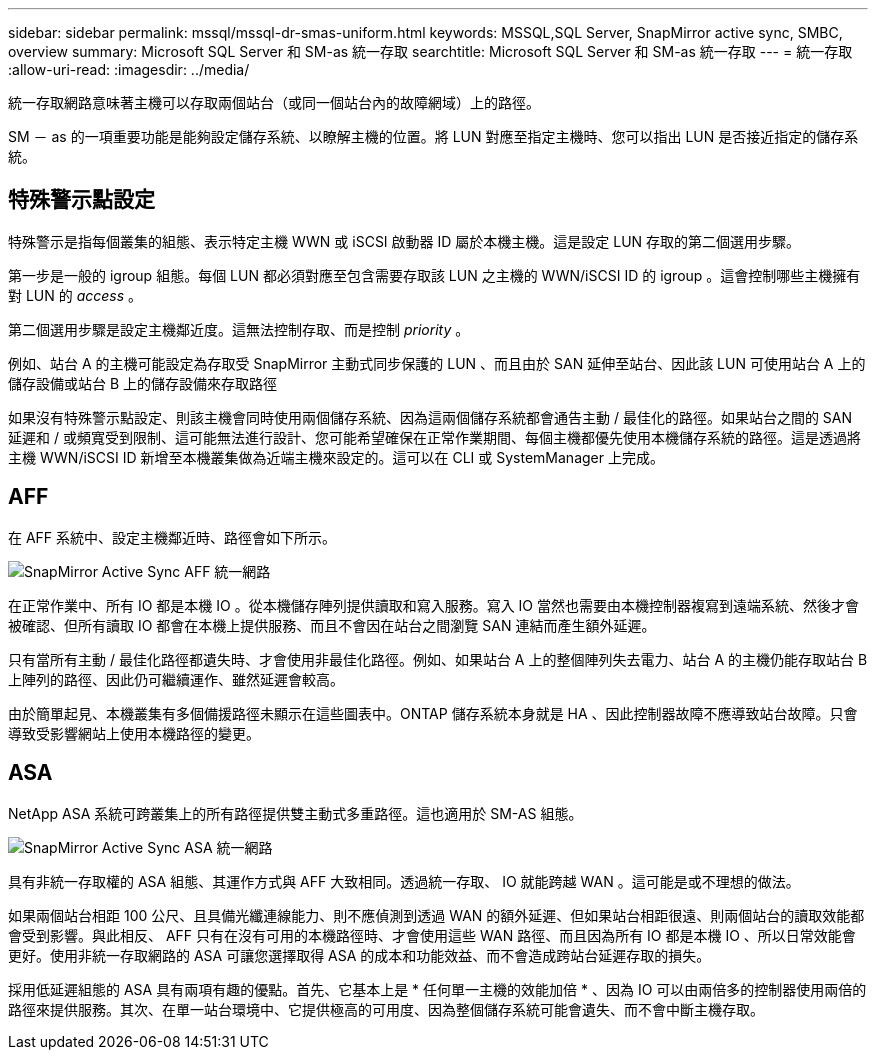 ---
sidebar: sidebar 
permalink: mssql/mssql-dr-smas-uniform.html 
keywords: MSSQL,SQL Server, SnapMirror active sync, SMBC, overview 
summary: Microsoft SQL Server 和 SM-as 統一存取 
searchtitle: Microsoft SQL Server 和 SM-as 統一存取 
---
= 統一存取
:allow-uri-read: 
:imagesdir: ../media/


[role="lead"]
統一存取網路意味著主機可以存取兩個站台（或同一個站台內的故障網域）上的路徑。

SM － as 的一項重要功能是能夠設定儲存系統、以瞭解主機的位置。將 LUN 對應至指定主機時、您可以指出 LUN 是否接近指定的儲存系統。



== 特殊警示點設定

特殊警示是指每個叢集的組態、表示特定主機 WWN 或 iSCSI 啟動器 ID 屬於本機主機。這是設定 LUN 存取的第二個選用步驟。

第一步是一般的 igroup 組態。每個 LUN 都必須對應至包含需要存取該 LUN 之主機的 WWN/iSCSI ID 的 igroup 。這會控制哪些主機擁有對 LUN 的 _access_ 。

第二個選用步驟是設定主機鄰近度。這無法控制存取、而是控制 _priority_ 。

例如、站台 A 的主機可能設定為存取受 SnapMirror 主動式同步保護的 LUN 、而且由於 SAN 延伸至站台、因此該 LUN 可使用站台 A 上的儲存設備或站台 B 上的儲存設備來存取路徑

如果沒有特殊警示點設定、則該主機會同時使用兩個儲存系統、因為這兩個儲存系統都會通告主動 / 最佳化的路徑。如果站台之間的 SAN 延遲和 / 或頻寬受到限制、這可能無法進行設計、您可能希望確保在正常作業期間、每個主機都優先使用本機儲存系統的路徑。這是透過將主機 WWN/iSCSI ID 新增至本機叢集做為近端主機來設定的。這可以在 CLI 或 SystemManager 上完成。



== AFF

在 AFF 系統中、設定主機鄰近時、路徑會如下所示。

image:smas-uniform-aff.png["SnapMirror Active Sync AFF 統一網路"]

在正常作業中、所有 IO 都是本機 IO 。從本機儲存陣列提供讀取和寫入服務。寫入 IO 當然也需要由本機控制器複寫到遠端系統、然後才會被確認、但所有讀取 IO 都會在本機上提供服務、而且不會因在站台之間瀏覽 SAN 連結而產生額外延遲。

只有當所有主動 / 最佳化路徑都遺失時、才會使用非最佳化路徑。例如、如果站台 A 上的整個陣列失去電力、站台 A 的主機仍能存取站台 B 上陣列的路徑、因此仍可繼續運作、雖然延遲會較高。

由於簡單起見、本機叢集有多個備援路徑未顯示在這些圖表中。ONTAP 儲存系統本身就是 HA 、因此控制器故障不應導致站台故障。只會導致受影響網站上使用本機路徑的變更。



== ASA

NetApp ASA 系統可跨叢集上的所有路徑提供雙主動式多重路徑。這也適用於 SM-AS 組態。

image:smas-uniform-asa.png["SnapMirror Active Sync ASA 統一網路"]

具有非統一存取權的 ASA 組態、其運作方式與 AFF 大致相同。透過統一存取、 IO 就能跨越 WAN 。這可能是或不理想的做法。

如果兩個站台相距 100 公尺、且具備光纖連線能力、則不應偵測到透過 WAN 的額外延遲、但如果站台相距很遠、則兩個站台的讀取效能都會受到影響。與此相反、 AFF 只有在沒有可用的本機路徑時、才會使用這些 WAN 路徑、而且因為所有 IO 都是本機 IO 、所以日常效能會更好。使用非統一存取網路的 ASA 可讓您選擇取得 ASA 的成本和功能效益、而不會造成跨站台延遲存取的損失。

採用低延遲組態的 ASA 具有兩項有趣的優點。首先、它基本上是 * 任何單一主機的效能加倍 * 、因為 IO 可以由兩倍多的控制器使用兩倍的路徑來提供服務。其次、在單一站台環境中、它提供極高的可用度、因為整個儲存系統可能會遺失、而不會中斷主機存取。

